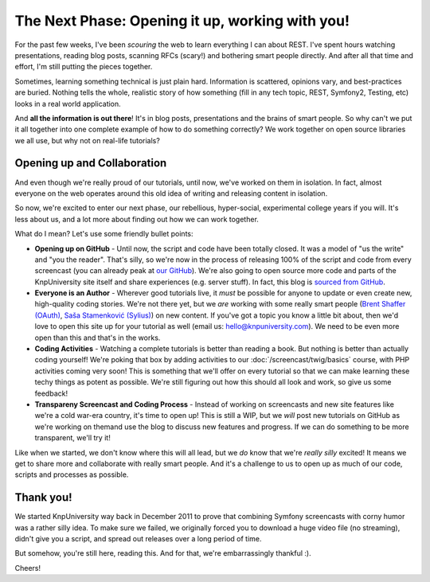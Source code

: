 The Next Phase: Opening it up, working with you!
================================================

For the past few weeks, I've been *scouring* the web to learn everything I
can about REST. I've spent hours watching presentations, reading blog posts,
scanning RFCs (scary!) and bothering smart people directly. And after all
that time and effort, I'm still putting the pieces together.

Sometimes, learning something technical is just plain hard. Information is scattered,
opinions vary, and best-practices are buried. Nothing tells the whole, realistic
story of how something (fill in any tech topic, REST, Symfony2, Testing, etc) looks
in a real world application.

And **all the information is out there**! It's in blog posts, presentations and the
brains of smart people. So why can't we put it all together into one complete example
of how to do something correctly? We work together on open source libraries we all
use, but why not on real-life tutorials?

Opening up and Collaboration
----------------------------

And even though we're really proud of our tutorials, until now, we've worked on
them in isolation. In fact, almost everyone on the web operates around this old
idea of writing and releasing content in isolation.

So now, we're excited to enter our next phase, our rebellious, hyper-social,
experimental college years if you will. It's less about us, and a lot more about
finding out how we can work together.

What do I mean? Let's use some friendly bullet points:

* **Opening up on GitHub** - Until now, the script and code have been
  totally closed. It was a model of "us the write" and "you the reader".
  That's silly, so we're now in the process of releasing 100% of the script
  and code from every screencast (you can already peak at `our GitHub`_).
  We're also going to open source more code and parts of the KnpUniversity
  site itself and share experiences (e.g. server stuff). In fact, this blog
  is `sourced from GitHub`_.

* **Everyone is an Author** - Wherever good tutorials live, it *must* be
  possible for anyone to update or even create new, high-quality coding stories.
  We're not there yet, but we *are* working with some really smart people
  (`Brent Shaffer (OAuth)`_, `Saša Stamenković (Sylius)`_) on new content.
  If you've got a topic you know a little bit about, then we'd love to open
  this site up for your tutorial as well (email us: hello@knpuniversity.com).
  We need to be even more open than this and that's in the works.

* **Coding Activities** - Watching a complete tutorials is better than reading
  a book. But nothing is better than actually coding yourself! We're poking that
  box by adding activities to our :doc:`/screencast/twig/basics` course, with
  PHP activities coming very soon! This is something that we'll offer on every
  tutorial so that we can make learning these techy things as potent as possible.
  We're still figuring out how this should all look and work, so give us
  some feedback!

* **Transpareny Screencast and Coding Process** - Instead of working on screencasts
  and new site features like we're a cold war-era country, it's time to open up!
  This is still a WIP, but we *will* post new tutorials on GitHub as we're working
  on themand use the blog to discuss new features and progress. If we can do
  something to be more transparent, we'll try it!

Like when we started, we don't know where this will all lead, but we *do* know
that we're *really* *silly* excited! It means we get to share more and collaborate
with really smart people. And it's a challenge to us to open up as much of our code,
scripts and processes as possible.

Thank you!
----------

We started KnpUniversity way back in December 2011 to prove that combining
Symfony screencasts with corny humor was a rather silly idea. To make sure
we failed, we originally forced you to download a huge video file (no streaming),
didn't give you a script, and spread out releases over a long period of time.

But somehow, you're still here, reading this. And for that, we're embarrassingly
thankful :).

Cheers!

.. _`Brent Shaffer (OAuth)`: https://github.com/bshaffer
.. _`Saša Stamenković (Sylius)`: https://github.com/umpirsky
.. _`our GitHub`: https://github.com/knpuniversity
.. _`sourced from GitHub`: https://github.com/knpuniversity/blog

